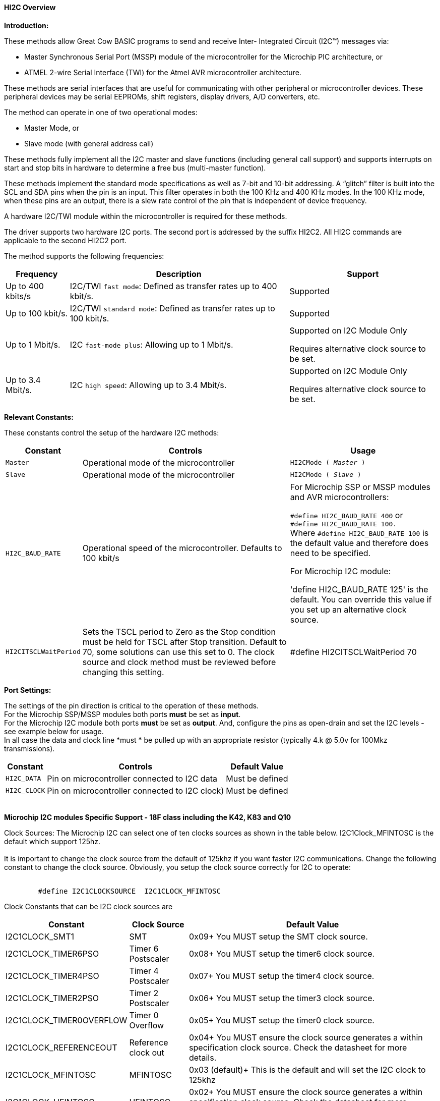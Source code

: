 ==== HI2C Overview

*Introduction:*

These methods allow Great Cow BASIC programs to send and receive Inter- Integrated Circuit (I2C™) messages via:

* Master Synchronous Serial Port (MSSP) module of the microcontroller for the Microchip PIC architecture, or
* ATMEL 2-wire Serial Interface (TWI) for the Atmel AVR microcontroller architecture.

These methods are serial interfaces that are useful for communicating with other peripheral or microcontroller devices.
These peripheral devices may be serial EEPROMs, shift registers, display drivers, A/D converters, etc.

The method can operate in one of two operational modes:

* Master Mode, or
* Slave mode (with general address call)

These methods fully implement all the I2C master and slave functions (including general call support) and
supports interrupts on start and stop bits in hardware to determine a free bus (multi-master function).

These methods implement the standard mode specifications as well as 7-bit and 10-bit addressing.
A “glitch” filter is built into the SCL and SDA pins when the pin is an input.  This filter operates in both
the 100 KHz and 400 KHz modes. In the 100 KHz mode, when these pins are an output, there
is a slew rate control of the pin that is independent of device frequency.

A hardware I2C/TWI module within the microcontroller is required for these methods.

The driver supports two hardware I2C ports.  The second port is addressed by the suffix HI2C2.  All HI2C commands are applicable to the second HI2C2 port.

The method supports the following frequencies:

[cols=3, options="header,autowidth"]
|===
|*Frequency*
|*Description*
|*Support*

|Up to 400 kbits/s
|I2C/TWI `fast mode`: Defined as transfer rates up to 400 kbit/s.
|Supported

|Up to 100 kbit/s.
|I2C/TWI `standard mode`:  Defined as transfer rates up to 100 kbit/s.
|Supported

|Up to 1 Mbit/s.
|I2C `fast-mode plus`: Allowing up to 1 Mbit/s.
|Supported on I2C Module Only

Requires alternative clock source to be set.

|Up to 3.4 Mbit/s.
|I2C `high speed`: Allowing up to 3.4 Mbit/s.
|Supported on I2C Module Only

Requires alternative clock source to be set.

|===


*Relevant Constants:*

These constants control the setup of the hardware I2C methods:
[cols=3, options="header,autowidth"]
|===
|*Constant*
|*Controls*
|*Usage*

|`Master`
|Operational mode of the microcontroller
|`HI2CMode ( _Master_ )`

|`Slave`
|Operational mode of the microcontroller
|`HI2CMode ( _Slave_ )`

|`HI2C_BAUD_RATE`
|Operational speed of the microcontroller. Defaults to 100 kbit/s
|For Microchip SSP or MSSP modules and AVR microcontrollers:

`#define HI2C_BAUD_RATE 400`   or  +
`#define HI2C_BAUD_RATE 100.` +
Where  `#define HI2C_BAUD_RATE 100` is the default value and therefore does need to be specified.

For Microchip I2C module:

'define HI2C_BAUD_RATE 125' is the default.  You can override this value if you set up an alternative clock source.

|`HI2CITSCLWaitPeriod`

|Sets the TSCL period to Zero as the Stop condition must be held for TSCL after Stop transition.
Default to 70, some solutions can use this set to 0. The clock source and clock method must be reviewed before changing this setting.
|#define HI2CITSCLWaitPeriod 70

|===
*Port Settings:*

The settings of the pin direction is critical to the operation of these
methods.
{empty} +
For the Microchip SSP/MSSP modules both ports *must* be set as *input*.
{empty} +
For the  Microchip I2C module both ports *must* be set as *output*.  And, configure the pins as open-drain and set the I2C levels - see example below for usage.
{empty} +
In all case the data and clock line *must * be pulled up with an
appropriate resistor (typically 4.k @ 5.0v for 100Mkz transmissions).
{empty} +
[cols=3, options="header,autowidth"]
|===
|*Constant*
|*Controls*
|*Default Value*

|`HI2C_DATA`
|Pin on microcontroller connected to I2C data
|Must be defined
|`HI2C_CLOCK`
|Pin on microcontroller connected to I2C clock)
|Must be defined
|===
{empty} +
*Microchip I2C modules Specific Support - 18F class including the K42, K83 and Q10*

Clock Sources: The Microchip I2C can select one of ten clocks sources as shown in the table below.  I2C1Clock_MFINTOSC is the default which support 125hz.
{empty} +
{empty} +
It is important to change the clock source from the default of 125khz if you want faster I2C communications.   Change the following constant to change the clock source.
Obviously, you setup the clock source correctly for I2C to operate:
{empty} +
{empty} +
----
        #define I2C1CLOCKSOURCE  I2C1CLOCK_MFINTOSC
----
Clock Constants that can be I2C clock sources are
[cols=3, options="header,autowidth"]
|===
|*Constant*
|*Clock Source*
|*Default Value*

| I2C1CLOCK_SMT1
|SMT
|0x09+
You MUST setup the SMT clock source.

| I2C1CLOCK_TIMER6PSO
|Timer 6 Postscaler
|0x08+
You MUST setup the timer6 clock source.

| I2C1CLOCK_TIMER4PSO
|Timer 4 Postscaler
|0x07+
You MUST setup the timer4 clock source.

| I2C1CLOCK_TIMER2PSO
|Timer 2 Postscaler
|0x06+
You MUST setup the timer3 clock source.

| I2C1CLOCK_TIMER0OVERFLOW
|Timer 0 Overflow
|0x05+
You MUST setup the timer0 clock source.


| I2C1CLOCK_REFERENCEOUT
|Reference clock out
|0x04+
You MUST ensure the clock source generates a within specification clock source.  Check the datasheet for more details.

| I2C1CLOCK_MFINTOSC
|MFINTOSC
|0x03 (default)+
This is the default and will set the I2C clock to 125khz


| I2C1CLOCK_HFINTOSC
|HFINTOSC
|0x02+
You MUST ensure the clock source generates a within specification clock source.  Check the datasheet for more details.

| I2C1CLOCK_FOSC
|FOSC
|0x01+
You MUST ensure the clock source generates a within specification clock source.  Check the datasheet for more details.

| I2C1CLOCK_FOSC4
|FOSC/4
|0x00+
You MUST ensure the clock source generates a within specification clock source.  Check the datasheet for more details.

|===
{empty} +
{empty} +
An exampe of an alternative Clock Source using the SMTClock source as the clock source, the following methods implement the SMT as the clock source.  The defintion of the constant, the include, setting of the SMT period, initialisation and starting of the clock source are ALL required.
{empty} +
----

    #define I2C1ClockSource I2C1Clock_SMT1
    #Include <SMT_Timers.h>

    '400 KHZ @ 64MHZ
    SETSMT1PERIOD ( 39 )
      ' 100 KHZ @ 64MHZ
      ' SETSMT1PERIOD ( 158 )
    InitSMT1(SMT_FOSC,SMTPres_1)
    StartSMT1
----
For other clock sources refer to the appropriate datasheet.
{empty} +
{empty} +
Error Codes: This module has extensive error reporting. For the standard error report refer to the appropriate datasheet.  Great Cow BASIC also exposes the following error messages to enable the user code to handle the errors appropriately.  These are exposed via the variable `HI2C1lastError` - the bits of the `HI2C1lastError` are set as in the table shown below.
[cols=2, options="header,autowidth"]
|===
|*Constant*
|*Error Value/Bit*
|I2C1_GOOD
|0
|I2C1_FAIL_TIMEOUT
|1
|I2C1_TXBE_TIMEOUT
|2
|I2C1_START_TIMEOUT
|4
|I2C1_RESTART_TIMEOUT
|8
|I2C1_RXBF_TIMEOUT
|16
|I2C1_ACK_TIMEOUT
|32
|I2C1_MDR_TIMEOUT
|64
|I2C1_STOP_TIMEOUT
|128
|===

{empty} +
Shown below are two examples of using Hardware I2C with Great Cow BASIC.

{empty} +
*Example 1:*
{empty} +
This example examines the IC2 modules using the Microchip SSP/MSSP module and the AVR microcontrollers.  This will display the result on a serial terminal.
This code will require adaption but the code shows an approach to
discover the IC2 devices.
----
    #chip mega328p, 16
    #config MCLRE_ON

    ' Define I2C settings
    #define HI2C_BAUD_RATE 400
    #define HI2C_DATA PORTC.5
    #define HI2C_CLOCK PORTC.4
    'I2C pins need to be input for SSP module when used on Microchip PIC device
    Dir HI2C_DATA in
    Dir HI2C_CLOCK in

    'MASTER MODE
    HI2CMode Master

    'USART/SERIAL PORT WORKS WITH max232 THEN TO PC Terminal
    #define USART_BAUD_RATE 9600
    #define USART_TX_BLOCKING
    Dir PORTc.6 Out
    #define USART_DELAY 0 ms

    HSerPrintCRLF 2
    HSerPrint "Hardware I2C Discover using the "
    HSerPrint CHipNameStr
    HSerPrintCRLF 2

    for deviceID = 0 to 255
      HI2CStart
      HI2CSend ( deviceID )

      if HI2CAckPollState = false then

         if (( deviceID & 1 ) = 0 ) then
         HSerPrint "W"
        else
         HSerPrint "R"
        end if
        HSerSend 9
        HSerPrint   "ID: 0x"
        HSerPrint   hex(deviceID)
        HSerSend 9
        HSerPrint "(d)"+str(deviceID)
        HSerPrintCRLF
        HI2CSend ( 0 )

      end if

      HI2CStop
    next
    HSerPrintCRLF
    HSerPrint   "End of Device Search"
    HSerPrintCRLF 2
----
{empty} +
{empty} +
This example examines the IC2 devices and displays on a serial terminal for the I2C module only.
{empty} +
This code will require adaption but the code shows an approach to discover the IC2 devices.
{empty} +
This code will only operate on the Microchip I2C module.
{empty} +

----
    #chip 18f25k42, 16
    #option Explicit
    #config MCLRE_ON

    #startup InitPPS, 85

    Sub InitPPS

          RC4PPS =      0x22   'RC4->I2C1:SDA1
          RC3PPS =      0x21   'RC3->I2C1:SCL1
          I2C1SCLPPS =  0x13   'RC3->I2C1:SCL1
          I2C1SDAPPS =  0x14   'RC4->I2C1:SDA1

          'Module: UART1
          RC6PPS = 0x0013     'TX1 > RC6
          U1RXPPS = 0x0017    'RC7 > RX1

    End Sub

    'Template comment at the end of the config file

    'Setup Serial port
    #define USART_BAUD_RATE 9600
    #define USART_TX_BLOCKING


    ' Define I2C settings
    #define HI2C_BAUD_RATE 125
    #define HI2C_DATA PORTC.4
    #define HI2C_CLOCK PORTC.3
    'Initialise I2C - note for the I2C module the ports need to be set to Output.
    Dir HI2C_DATA out
    Dir HI2C_CLOCK out
    RC3I2C.TH0=1   'Port specific controls may be required - see the datasheet
    RC4I2C.TH0=1   'Port specific controls may be required - see the datasheet

    'For this solution we can set the TSCL period to Zero as the Stop condition must be held for TSCL after Stop transition
    #define HI2CITSCLWaitPeriod 0

    '*****************************************************************************************************
    'Main program commences here.. everything before this is setup for the board.

    dim DeviceID as byte
    Dim DISPLAYNEWLINE as Byte

     do

        HSerPrintCRLF
        HSerPrint "Hardware I2C "
        HSerPrintCRLF 2

          ' Now assumes Serial Terminal is operational
          HSerPrintCRLF
          HSerPrint "   "
          'Create a horizontal row of numbers
          for DeviceID = 0 to 15
            HSerPrint hex(deviceID)
            HSerPrint " "
          next

          'Create a vertical column of numbers
          for DeviceID = 0 to 255
            DisplayNewLine = DeviceID % 16
            if DisplayNewLine = 0 Then
              HSerPrintCRLF
              HserPrint hex(DeviceID)
              if DisplayNewLine > 0 then
                HSerPrint " "
              end if
            end if
            HSerPrint " "

            'Do an initial Start
            HI2CStart
            if HI2CWaitMSSPTimeout <> True then

              'Send to address to device
              HI2CSend ( deviceID )

              'Did device fail to respond?
              if HI2CAckPollState = false then
                HI2CSend ( 0 )
                HSerPrint   hex(deviceID)
              Else
                HSerPrint "--"
              end if
              'Do a stop.
              HI2CStop

            Else
              HSerPrint "! "
            end if

          next

          HSerPrintCRLF 2
          HSerPrint   "End of Search"
          HSerPrintCRLF 2
          wait 1 s
          wait while SwitchIn = On
      loop
----
{empty} +
{empty} +

Supported in <HI2C.H>
